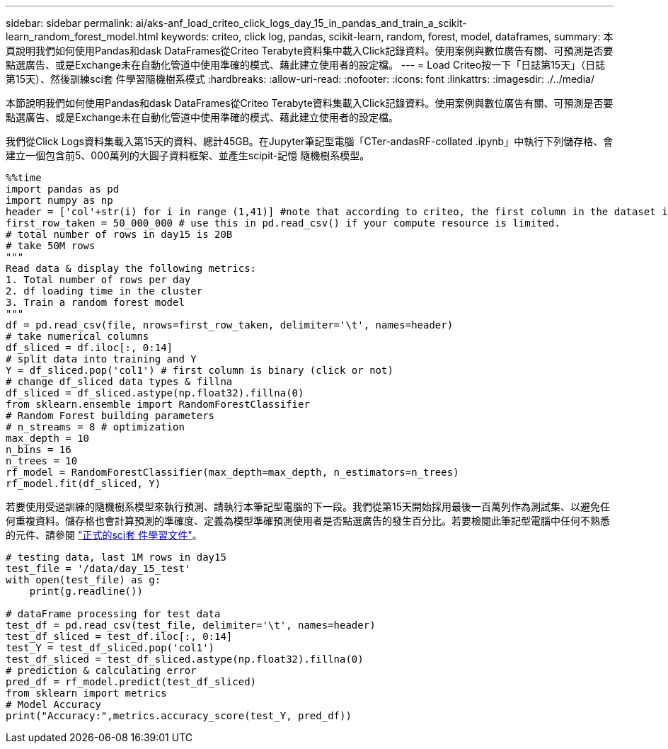 ---
sidebar: sidebar 
permalink: ai/aks-anf_load_criteo_click_logs_day_15_in_pandas_and_train_a_scikit-learn_random_forest_model.html 
keywords: criteo, click log, pandas, scikit-learn, random, forest, model, dataframes, 
summary: 本頁說明我們如何使用Pandas和dask DataFrames從Criteo Terabyte資料集中載入Click記錄資料。使用案例與數位廣告有關、可預測是否要點選廣告、或是Exchange未在自動化管道中使用準確的模式、藉此建立使用者的設定檔。 
---
= Load Criteo按一下「日誌第15天」（日誌第15天）、然後訓練sci套 件學習隨機樹系模式
:hardbreaks:
:allow-uri-read: 
:nofooter: 
:icons: font
:linkattrs: 
:imagesdir: ./../media/


[role="lead"]
本節說明我們如何使用Pandas和dask DataFrames從Criteo Terabyte資料集載入Click記錄資料。使用案例與數位廣告有關、可預測是否要點選廣告、或是Exchange未在自動化管道中使用準確的模式、藉此建立使用者的設定檔。

我們從Click Logs資料集載入第15天的資料、總計45GB。在Jupyter筆記型電腦「CTer-andasRF-collated .ipynb」中執行下列儲存格、會建立一個包含前5、000萬列的大圓子資料框架、並產生scipit-記憶 隨機樹系模型。

....
%%time
import pandas as pd
import numpy as np
header = ['col'+str(i) for i in range (1,41)] #note that according to criteo, the first column in the dataset is Click Through (CT). Consist of 40 columns
first_row_taken = 50_000_000 # use this in pd.read_csv() if your compute resource is limited.
# total number of rows in day15 is 20B
# take 50M rows
"""
Read data & display the following metrics:
1. Total number of rows per day
2. df loading time in the cluster
3. Train a random forest model
"""
df = pd.read_csv(file, nrows=first_row_taken, delimiter='\t', names=header)
# take numerical columns
df_sliced = df.iloc[:, 0:14]
# split data into training and Y
Y = df_sliced.pop('col1') # first column is binary (click or not)
# change df_sliced data types & fillna
df_sliced = df_sliced.astype(np.float32).fillna(0)
from sklearn.ensemble import RandomForestClassifier
# Random Forest building parameters
# n_streams = 8 # optimization
max_depth = 10
n_bins = 16
n_trees = 10
rf_model = RandomForestClassifier(max_depth=max_depth, n_estimators=n_trees)
rf_model.fit(df_sliced, Y)
....
若要使用受過訓練的隨機樹系模型來執行預測、請執行本筆記型電腦的下一段。我們從第15天開始採用最後一百萬列作為測試集、以避免任何重複資料。儲存格也會計算預測的準確度、定義為模型準確預測使用者是否點選廣告的發生百分比。若要檢閱此筆記型電腦中任何不熟悉的元件、請參閱 https://scikit-learn.org/stable/modules/generated/sklearn.ensemble.RandomForestClassifier.html["正式的sci套 件學習文件"^]。

....
# testing data, last 1M rows in day15
test_file = '/data/day_15_test'
with open(test_file) as g:
    print(g.readline())

# dataFrame processing for test data
test_df = pd.read_csv(test_file, delimiter='\t', names=header)
test_df_sliced = test_df.iloc[:, 0:14]
test_Y = test_df_sliced.pop('col1')
test_df_sliced = test_df_sliced.astype(np.float32).fillna(0)
# prediction & calculating error
pred_df = rf_model.predict(test_df_sliced)
from sklearn import metrics
# Model Accuracy
print("Accuracy:",metrics.accuracy_score(test_Y, pred_df))
....